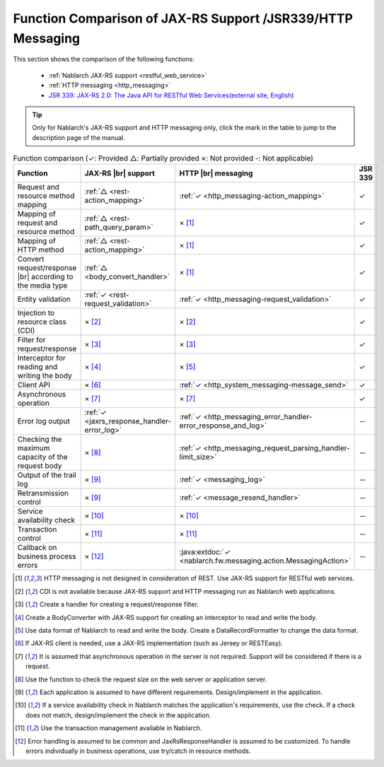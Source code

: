 .. _`restful_web_service_functional_comparison`:

Function Comparison of JAX-RS Support /JSR339/HTTP Messaging
=============================================================

.. contents:: Table of Contents
  :depth: 3
  :local:

This section shows the comparison of the following functions:

 - :ref:`Nablarch JAX-RS support <restful_web_service>`
 - :ref:`HTTP messaging <http_messaging>`
 - `JSR 339: JAX-RS 2.0: The Java API for RESTful Web Services(external site, English) <https://jcp.org/en/jsr/detail?id=339>`_

.. tip::

 Only for Nablarch's JAX-RS support and HTTP messaging only, click the mark in the table to jump to the description page of the manual.

.. |br| raw:: html

   <br />

.. list-table:: Function comparison (✓: Provided △: Partially provided ×: Not provided -: Not applicable)
   :header-rows: 1
   :class: something-special-class

   * - Function
     - JAX-RS |br| support
     - HTTP |br| messaging
     - JSR 339
   * - Request and resource method mapping
     - :ref:`△ <rest-action_mapping>`
     - :ref:`✓ <http_messaging-action_mapping>`
     - ✓
   * - Mapping of request and resource method
     - :ref:`△ <rest-path_query_param>`
     - × [1]_
     - ✓
   * - Mapping of HTTP method
     - :ref:`△ <rest-action_mapping>`
     - × [1]_
     - ✓
   * - Convert request/response |br| according to the media type
     - :ref:`△ <body_convert_handler>`
     - × [1]_
     - ✓
   * - Entity validation
     - :ref:`✓ <rest-request_validation>`
     - :ref:`✓ <http_messaging-request_validation>`
     - ✓
   * - Injection to resource class (CDI)
     - × [2]_
     - × [2]_
     - ✓
   * - Filter for request/response
     - × [3]_
     - × [3]_
     - ✓
   * - Interceptor for reading and writing the body
     - × [4]_
     - × [5]_
     - ✓
   * - Client API
     - × [6]_
     - :ref:`✓ <http_system_messaging-message_send>`
     - ✓
   * - Asynchronous operation
     - × [7]_
     - × [7]_
     - ✓
   * - Error log output
     - :ref:`✓ <jaxrs_response_handler-error_log>`
     - :ref:`✓ <http_messaging_error_handler-error_response_and_log>`
     - －
   * - Checking the maximum capacity of the request body
     - × [8]_
     - :ref:`✓ <http_messaging_request_parsing_handler-limit_size>`
     - －
   * - Output of the trail log
     - × [9]_
     - :ref:`✓ <messaging_log>`
     - －
   * - Retransmission control
     - × [9]_
     - :ref:`✓ <message_resend_handler>`
     - －
   * - Service availability check
     - × [10]_
     - × [10]_
     - －
   * - Transaction control
     - × [11]_
     - × [11]_
     - －
   * - Callback on business process errors
     - × [12]_
     - :java:extdoc:`✓ <nablarch.fw.messaging.action.MessagingAction>`
     - －

.. [1] HTTP messaging is not designed in consideration of REST. Use JAX-RS support for RESTful web services.
.. [2] CDI is not available because JAX-RS support and HTTP messaging run as Nablarch web applications.
.. [3] Create a handler for creating a request/response filter.
.. [4] Create a BodyConverter with JAX-RS support for creating an interceptor to read and write the body.
.. [5] Use data format of Nablarch to read and write the body. Create a DataRecordFormatter to change the data format.
.. [6] If JAX-RS client is needed, use a JAX-RS implementation (such as Jersey or RESTEasy).
.. [7] It is assumed that asynchronous operation in the server is not required. Support will be considered if there is a request.
.. [8] Use the function to check the request size on the web server or application server.
.. [9] Each application is assumed to have different requirements. Design/implement in the application.
.. [10] If a service availability check in Nablarch matches the application's requirements, use the check. If a check does not match, design/implement the check in the application.
.. [11] Use the transaction management available in Nablarch.
.. [12] Error handling is assumed to be common and JaxRsResponseHandler is assumed to be customized. To handle errors individually in business operations, use try/catch in resource methods.
